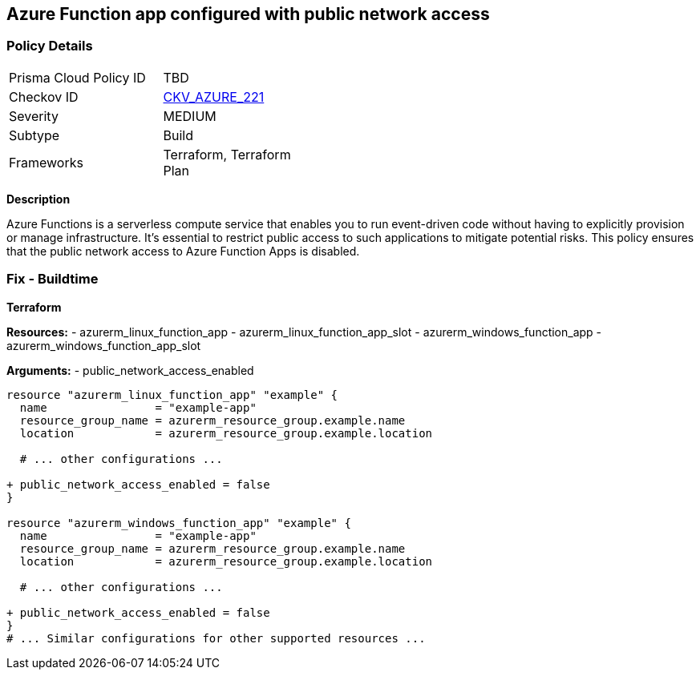 == Azure Function app configured with public network access
// Ensure that Azure Function App public network access is disabled.

=== Policy Details

[width=45%]
[cols="1,1"]
|=== 
|Prisma Cloud Policy ID 
| TBD

|Checkov ID 
| https://github.com/bridgecrewio/checkov/tree/main/checkov/terraform/checks/resource/azure/FunctionAppPublicAccessDisabled.py[CKV_AZURE_221]

|Severity
|MEDIUM

|Subtype
|Build

|Frameworks
|Terraform, Terraform Plan

|=== 

*Description*

Azure Functions is a serverless compute service that enables you to run event-driven code without having to explicitly provision or manage infrastructure. It's essential to restrict public access to such applications to mitigate potential risks. This policy ensures that the public network access to Azure Function Apps is disabled. 

=== Fix - Buildtime

*Terraform*

*Resources:* 
- azurerm_linux_function_app 
- azurerm_linux_function_app_slot 
- azurerm_windows_function_app 
- azurerm_windows_function_app_slot 

*Arguments:* 
- public_network_access_enabled

[source,terraform]
----
resource "azurerm_linux_function_app" "example" {
  name                = "example-app"
  resource_group_name = azurerm_resource_group.example.name
  location            = azurerm_resource_group.example.location

  # ... other configurations ...

+ public_network_access_enabled = false
}

resource "azurerm_windows_function_app" "example" {
  name                = "example-app"
  resource_group_name = azurerm_resource_group.example.name
  location            = azurerm_resource_group.example.location

  # ... other configurations ...

+ public_network_access_enabled = false
}
# ... Similar configurations for other supported resources ...
----
